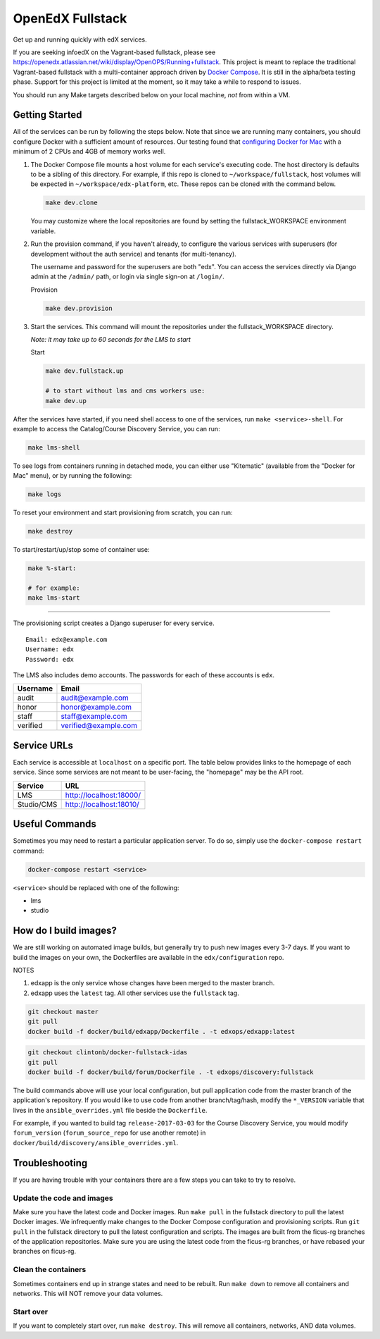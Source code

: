 ===========================
OpenEdX Fullstack |Build Status|
===========================

Get up and running quickly with edX services.

If you are seeking infoedX on the Vagrant-based fullstack, please see
https://openedx.atlassian.net/wiki/display/OpenOPS/Running+fullstack. This
project is meant to replace the traditional Vagrant-based fullstack with a
multi-container approach driven by `Docker Compose`_. It is still in the
alpha/beta testing phase. Support for this project is limited at the moment, so
it may take a while to respond to issues.

You should run any Make targets described below on your local machine, *not*
from within a VM.


Getting Started
---------------

All of the services can be run by following the steps below. Note that since we
are running many containers, you should configure Docker with a sufficient
amount of resources. Our testing found that `configuring Docker for Mac`_ with
a minimum of 2 CPUs and 4GB of memory works well.

1. The Docker Compose file mounts a host volume for each service's executing
   code. The host directory is defaults to be a sibling of this directory. For
   example, if this repo is cloned to ``~/workspace/fullstack``, host volumes
   will be expected in ``~/workspace/edx-platform``, etc. These repos can be cloned with the command
   below.

   .. code:: sh

       make dev.clone

   You may customize where the local repositories are found by setting the
   fullstack\_WORKSPACE environment variable.

2. Run the provision command, if you haven't already, to configure the various
   services with superusers (for development without the auth service) and
   tenants (for multi-tenancy).

   The username and password for the superusers are both "edx". You can access
   the services directly via Django admin at the ``/admin/`` path, or login via
   single sign-on at ``/login/``.

   Provision

   .. code:: sh

       make dev.provision

3. Start the services. This command will mount the repositories under the
   fullstack\_WORKSPACE directory.

   *Note: it may take up to 60 seconds for the LMS to start*

   Start

   .. code:: sh

       make dev.fullstack.up

       # to start without lms and cms workers use:
       make dev.up

After the services have started, if you need shell access to one of the
services, run ``make <service>-shell``. For example to access the
Catalog/Course Discovery Service, you can run:

.. code:: sh

    make lms-shell

To see logs from containers running in detached mode, you can either use
"Kitematic" (available from the "Docker for Mac" menu), or by running the
following:

.. code:: sh

    make logs

To reset your environment and start provisioning from scratch, you can run:

.. code:: sh

    make destroy

To start/restart/up/stop some of container use:

.. code:: sh

    make %-start:
    
    # for example: 
    make lms-start

-----------------------

The provisioning script creates a Django superuser for every service.

::

    Email: edx@example.com
    Username: edx
    Password: edx

The LMS also includes demo accounts. The passwords for each of these accounts
is ``edx``.

+------------+------------------------+
| Username   | Email                  |
+============+========================+
| audit      | audit@example.com      |
+------------+------------------------+
| honor      | honor@example.com      |
+------------+------------------------+
| staff      | staff@example.com      |
+------------+------------------------+
| verified   | verified@example.com   |
+------------+------------------------+

Service URLs
------------

Each service is accessible at ``localhost`` on a specific port. The table below
provides links to the homepage of each service. Since some services are not
meant to be user-facing, the "homepage" may be the API root.

+---------------------+-------------------------------------+
| Service             | URL                                 |
+=====================+=====================================+
| LMS                 | http://localhost:18000/             |
+---------------------+-------------------------------------+
| Studio/CMS          | http://localhost:18010/             |
+---------------------+-------------------------------------+

Useful Commands
---------------

Sometimes you may need to restart a particular application server. To do so,
simply use the ``docker-compose restart`` command:

.. code:: sh

    docker-compose restart <service>

``<service>`` should be replaced with one of the following:


-  lms
-  studio

How do I build images?
----------------------

We are still working on automated image builds, but generally try to push new
images every 3-7 days. If you want to build the images on your own, the
Dockerfiles are available in the ``edx/configuration`` repo.

NOTES

1. edxapp is the only service whose changes have been merged to the master
   branch.
2. edxapp uses the ``latest`` tag. All other services use the ``fullstack`` tag.

.. code:: sh

    git checkout master
    git pull
    docker build -f docker/build/edxapp/Dockerfile . -t edxops/edxapp:latest

.. code:: sh

    git checkout clintonb/docker-fullstack-idas
    git pull
    docker build -f docker/build/forum/Dockerfile . -t edxops/discovery:fullstack

The build commands above will use your local configuration, but pull
application code from the master branch of the application's repository. If you
would like to use code from another branch/tag/hash, modify the ``*_VERSION``
variable that lives in the ``ansible_overrides.yml`` file beside the
``Dockerfile``.

For example, if you wanted to build tag ``release-2017-03-03`` for the
Course Discovery Service, you would modify ``forum_version`` (``forum_source_repo`` for use another remote) in
``docker/build/discovery/ansible_overrides.yml``.

Troubleshooting
---------------


If you are having trouble with your containers there are a few steps you can
take to try to resolve.

Update the code and images
~~~~~~~~~~~~~~~~~~~~~~~~~

Make sure you have the latest code and Docker images. Run ``make pull`` in the
fullstack directory to pull the latest Docker images. We infrequently make
changes to the Docker Compose configuration and provisioning scripts. Run ``git
pull`` in the fullstack directory to pull the latest configuration and scripts.
The images are built from the ficus-rg branches of the application repositories.
Make sure you are using the latest code from the ficus-rg branches, or have
rebased your branches on ficus-rg.

Clean the containers
~~~~~~~~~~~~~~~~~~~

Sometimes containers end up in strange states and need to be rebuilt. Run
``make down`` to remove all containers and networks. This will NOT remove your
data volumes.

Start over
~~~~~~~~~

If you want to completely start over, run ``make destroy``. This will remove
all containers, networks, AND data volumes.


.. _Docker Compose: https://docs.docker.com/compose/
.. _Docker for Mac: https://docs.docker.com/docker-for-mac/
.. _configuring Docker for Mac: https://docs.docker.com/docker-for-mac/#/advanced

.. |Build Status| image:: https://travis-ci.org/dgamanenko/edx-fullstack-docker.svg?branch=master
   :target: https://travis-ci.org/dgamanenko/edx-fullstack-docker

